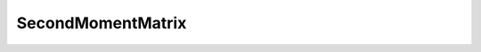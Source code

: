 SecondMomentMatrix
==================

.. doxygenfile:: /home/david/Desktop/GitHub/DO-CV/src/DO/ImageProcessing/SecondMomentMatrix.hpp